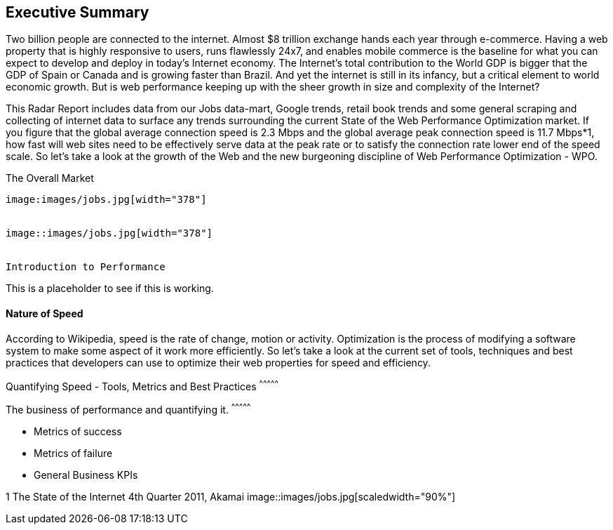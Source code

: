
Executive Summary
-----------------

Two billion people are connected to the internet.  Almost $8 trillion exchange hands each year through e-commerce. Having a web property that is highly responsive to users, runs flawlessly 24x7, and enables mobile commerce is the baseline for what you can expect to develop and deploy in today's Internet economy.  The Internet's total contribution to the World GDP is bigger that the GDP of Spain or Canada and is growing faster than Brazil.  And yet the internet is still in its infancy, but a critical element to world economic growth. But is web performance keeping up with the sheer growth in size and complexity of the Internet? 

This Radar Report includes data from our Jobs data-mart, Google trends, retail book trends and some general scraping and collecting of internet data to surface any trends surrounding the current State of the Web Performance Optimization market. If you figure that the global average connection speed is 2.3 Mbps and the global average peak connection speed is 11.7 Mbps*1, how fast will web sites need to be effectively serve data at the peak rate or to satisfy the connection rate lower end of the speed scale.  So let's take a look at the growth of the Web and the new burgeoning discipline of Web Performance Optimization - WPO.

The Overall Market
---------------------

image:images/jobs.jpg[width="378"]


image::images/jobs.jpg[width="378"]


Introduction to Performance
---------------------

This is a placeholder to see if this is working.

Nature of Speed
^^^^^^^^^^^^^^^


According to Wikipedia, speed is the rate of change, motion or activity. Optimization is the process of modifying a software system to make some aspect of it work more efficiently.  So let's take a look at the current set of tools, techniques and best practices that developers can use to optimize their web properties for speed and efficiency.  

Quantifying Speed - Tools, Metrics and Best Practices
^^^^^^^^^^^^^^^


The business of performance and quantifying it.
^^^^^^^^^^^^^^^

* Metrics of success
* Metrics of failure
* General Business KPIs



1 The State of the Internet 4th Quarter 2011, Akamai
image::images/jobs.jpg[scaledwidth="90%"]